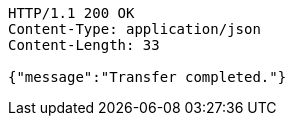[source,http,options="nowrap"]
----
HTTP/1.1 200 OK
Content-Type: application/json
Content-Length: 33

{"message":"Transfer completed."}
----